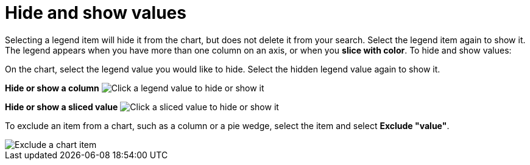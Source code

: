 = Hide and show values
:last_updated: 2/25/2020
:linkattrs:
:experimental:
:page-layout: default-cloud
:page-aliases: /end-user/search/hide-and-show-values.adoc
:description: You can hide and show values on the chart using the legend.

Selecting a legend item will hide it from the chart, but does not delete it from your search.
Select the legend item again to show it.
The legend appears when you have more than one column on an axis, or when you *slice with color*.
To hide and show values:

On the chart, select the legend value you would like to hide.
Select the hidden legend value again to show it.

*Hide or show a column* image:chart-config-hide-value.gif[Click a legend value to hide or show it]

*Hide or show a sliced value* image:chart-config-hide-sliced-value.gif[Click a sliced value to hide or show it]

To exclude an item from a chart, such as a column or a pie wedge, select the item and select *Exclude "value"*.

image::chartconfig-excludevalue.png[Exclude a chart item]
